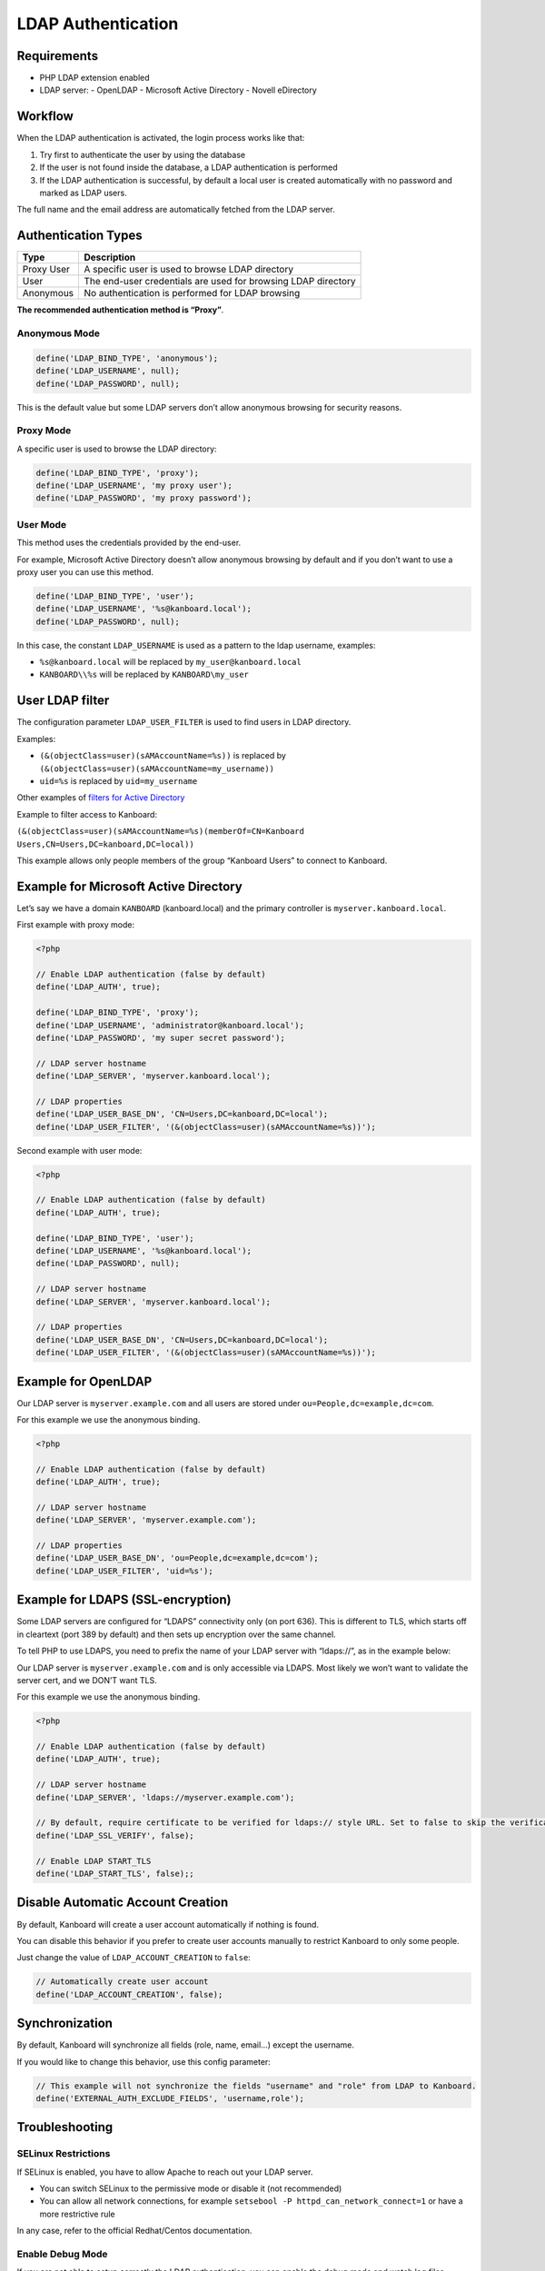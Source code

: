 LDAP Authentication
===================

Requirements
------------

-  PHP LDAP extension enabled
-  LDAP server:
   -  OpenLDAP
   -  Microsoft Active Directory
   -  Novell eDirectory

Workflow
--------

When the LDAP authentication is activated, the login process works like
that:

1. Try first to authenticate the user by using the database
2. If the user is not found inside the database, a LDAP authentication
   is performed
3. If the LDAP authentication is successful, by default a local user is
   created automatically with no password and marked as LDAP users.

The full name and the email address are automatically fetched from the
LDAP server.

Authentication Types
--------------------

+------------+---------------------------------------------------------------+
| Type       | Description                                                   |
+============+===============================================================+
| Proxy User | A specific user is used to browse LDAP directory              |
+------------+---------------------------------------------------------------+
| User       | The end-user credentials are used for browsing LDAP directory |
+------------+---------------------------------------------------------------+
| Anonymous  | No authentication is performed for LDAP browsing              |
+------------+---------------------------------------------------------------+

**The recommended authentication method is “Proxy”**.

Anonymous Mode
~~~~~~~~~~~~~~

.. code:: php

    define('LDAP_BIND_TYPE', 'anonymous');
    define('LDAP_USERNAME', null);
    define('LDAP_PASSWORD', null);

This is the default value but some LDAP servers don’t allow anonymous
browsing for security reasons.

Proxy Mode
~~~~~~~~~~

A specific user is used to browse the LDAP directory:

.. code:: php

    define('LDAP_BIND_TYPE', 'proxy');
    define('LDAP_USERNAME', 'my proxy user');
    define('LDAP_PASSWORD', 'my proxy password');

User Mode
~~~~~~~~~

This method uses the credentials provided by the end-user.

For example, Microsoft Active Directory doesn’t allow anonymous browsing
by default and if you don’t want to use a proxy user you can use this
method.

.. code:: php

    define('LDAP_BIND_TYPE', 'user');
    define('LDAP_USERNAME', '%s@kanboard.local');
    define('LDAP_PASSWORD', null);

In this case, the constant ``LDAP_USERNAME`` is used as a pattern to the
ldap username, examples:

-  ``%s@kanboard.local`` will be replaced by ``my_user@kanboard.local``
-  ``KANBOARD\\%s`` will be replaced by ``KANBOARD\my_user``

User LDAP filter
----------------

The configuration parameter ``LDAP_USER_FILTER`` is used to find users
in LDAP directory.

Examples:

-  ``(&(objectClass=user)(sAMAccountName=%s))`` is replaced by
   ``(&(objectClass=user)(sAMAccountName=my_username))``
-  ``uid=%s`` is replaced by ``uid=my_username``

Other examples of `filters for Active
Directory <http://social.technet.microsoft.com/wiki/contents/articles/5392.active-directory-ldap-syntax-filters.aspx>`__

Example to filter access to Kanboard:

``(&(objectClass=user)(sAMAccountName=%s)(memberOf=CN=Kanboard Users,CN=Users,DC=kanboard,DC=local))``

This example allows only people members of the group “Kanboard Users” to
connect to Kanboard.

Example for Microsoft Active Directory
--------------------------------------

Let’s say we have a domain ``KANBOARD`` (kanboard.local) and the primary
controller is ``myserver.kanboard.local``.

First example with proxy mode:

.. code:: php

    <?php

    // Enable LDAP authentication (false by default)
    define('LDAP_AUTH', true);

    define('LDAP_BIND_TYPE', 'proxy');
    define('LDAP_USERNAME', 'administrator@kanboard.local');
    define('LDAP_PASSWORD', 'my super secret password');

    // LDAP server hostname
    define('LDAP_SERVER', 'myserver.kanboard.local');

    // LDAP properties
    define('LDAP_USER_BASE_DN', 'CN=Users,DC=kanboard,DC=local');
    define('LDAP_USER_FILTER', '(&(objectClass=user)(sAMAccountName=%s))');

Second example with user mode:

.. code:: php

    <?php

    // Enable LDAP authentication (false by default)
    define('LDAP_AUTH', true);

    define('LDAP_BIND_TYPE', 'user');
    define('LDAP_USERNAME', '%s@kanboard.local');
    define('LDAP_PASSWORD', null);

    // LDAP server hostname
    define('LDAP_SERVER', 'myserver.kanboard.local');

    // LDAP properties
    define('LDAP_USER_BASE_DN', 'CN=Users,DC=kanboard,DC=local');
    define('LDAP_USER_FILTER', '(&(objectClass=user)(sAMAccountName=%s))');

Example for OpenLDAP
--------------------

Our LDAP server is ``myserver.example.com`` and all users are stored
under ``ou=People,dc=example,dc=com``.

For this example we use the anonymous binding.

.. code:: php

    <?php

    // Enable LDAP authentication (false by default)
    define('LDAP_AUTH', true);

    // LDAP server hostname
    define('LDAP_SERVER', 'myserver.example.com');

    // LDAP properties
    define('LDAP_USER_BASE_DN', 'ou=People,dc=example,dc=com');
    define('LDAP_USER_FILTER', 'uid=%s');

Example for LDAPS (SSL-encryption)
----------------------------------

Some LDAP servers are configured for “LDAPS” connectivity only (on port
636). This is different to TLS, which starts off in cleartext (port 389
by default) and then sets up encryption over the same channel.

To tell PHP to use LDAPS, you need to prefix the name of your LDAP
server with “ldaps://”, as in the example below:

Our LDAP server is ``myserver.example.com`` and is only accessible via
LDAPS. Most likely we won’t want to validate the server cert, and we
DON’T want TLS.

For this example we use the anonymous binding.

.. code:: php

    <?php

    // Enable LDAP authentication (false by default)
    define('LDAP_AUTH', true);

    // LDAP server hostname
    define('LDAP_SERVER', 'ldaps://myserver.example.com');

    // By default, require certificate to be verified for ldaps:// style URL. Set to false to skip the verification
    define('LDAP_SSL_VERIFY', false);

    // Enable LDAP START_TLS
    define('LDAP_START_TLS', false);;

Disable Automatic Account Creation
----------------------------------

By default, Kanboard will create a user account automatically if nothing
is found.

You can disable this behavior if you prefer to create user accounts
manually to restrict Kanboard to only some people.

Just change the value of ``LDAP_ACCOUNT_CREATION`` to ``false``:

.. code:: php

    // Automatically create user account
    define('LDAP_ACCOUNT_CREATION', false);

Synchronization
---------------

By default, Kanboard will synchronize all fields (role, name, email…)
except the username.

If you would like to change this behavior, use this config parameter:

.. code:: bash

    // This example will not synchronize the fields "username" and "role" from LDAP to Kanboard.
    define('EXTERNAL_AUTH_EXCLUDE_FIELDS', 'username,role');

Troubleshooting
---------------

SELinux Restrictions
~~~~~~~~~~~~~~~~~~~~

If SELinux is enabled, you have to allow Apache to reach out your LDAP
server.

-  You can switch SELinux to the permissive mode or disable it (not
   recommended)
-  You can allow all network connections, for example
   ``setsebool -P httpd_can_network_connect=1`` or have a more
   restrictive rule

In any case, refer to the official Redhat/Centos documentation.

Enable Debug Mode
~~~~~~~~~~~~~~~~~

If you are not able to setup correctly the LDAP authentication, you can
enable the debug mode and watch log files.
